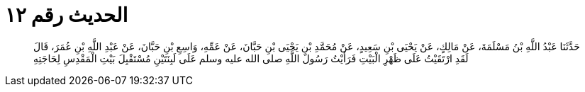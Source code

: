 
= الحديث رقم ١٢

[quote.hadith]
حَدَّثَنَا عَبْدُ اللَّهِ بْنُ مَسْلَمَةَ، عَنْ مَالِكٍ، عَنْ يَحْيَى بْنِ سَعِيدٍ، عَنْ مُحَمَّدِ بْنِ يَحْيَى بْنِ حَبَّانَ، عَنْ عَمِّهِ، وَاسِعِ بْنِ حَبَّانَ، عَنْ عَبْدِ اللَّهِ بْنِ عُمَرَ، قَالَ لَقَدِ ارْتَقَيْتُ عَلَى ظَهْرِ الْبَيْتِ فَرَأَيْتُ رَسُولَ اللَّهِ صلى الله عليه وسلم عَلَى لَبِنَتَيْنِ مُسْتَقْبِلَ بَيْتِ الْمَقْدِسِ لِحَاجَتِهِ